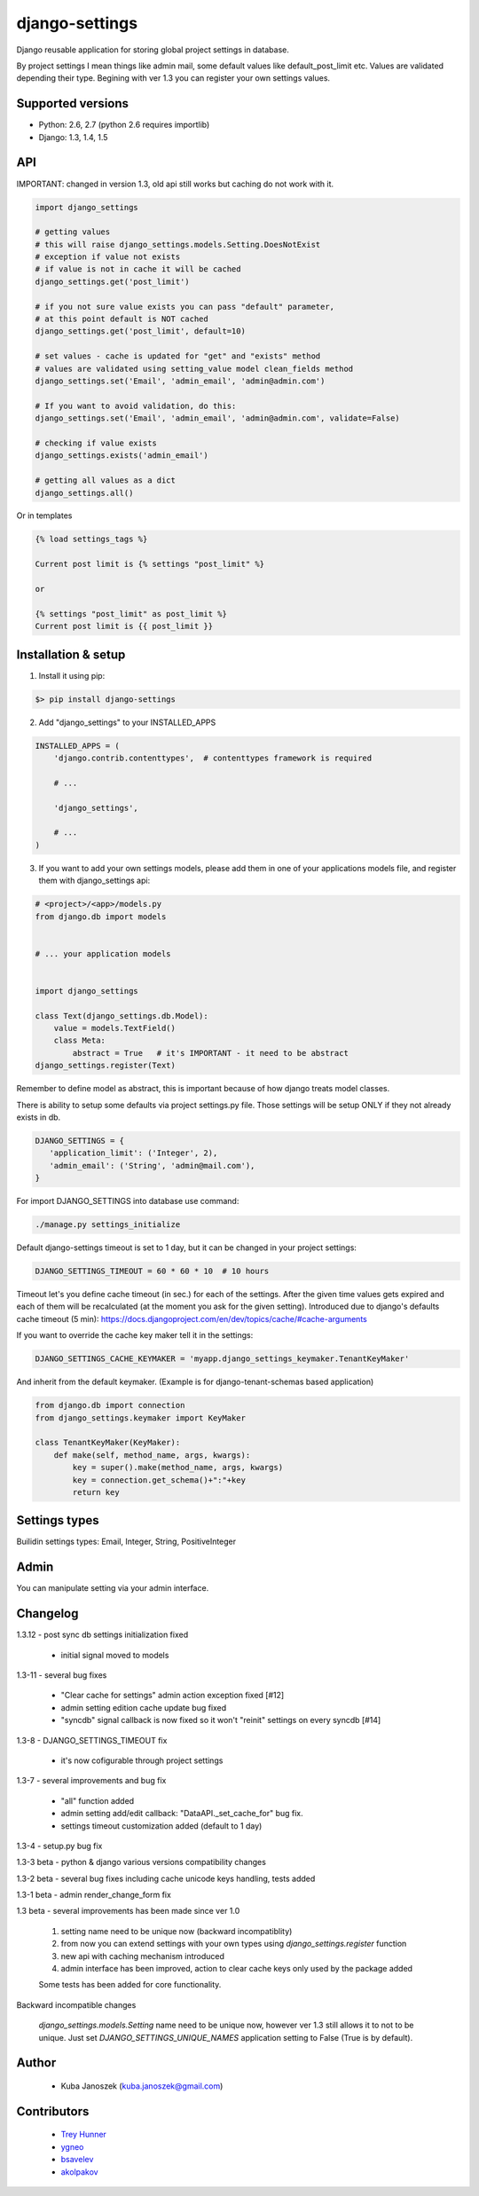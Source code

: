 django-settings
===============


.. image:: https://badge.fury.io/py/django-settings.png
   :target: https://badge.fury.io/py/django-settings

.. image:: https://api.travis-ci.org/jqb/django-settings.png?branch=master
   :target: https://travis-ci.org/jqb/django-settings


Django reusable application for storing global project settings in database.

By project settings I mean things like admin mail, some default values like
default_post_limit etc. Values are validated depending their type.
Begining with ver 1.3 you can register your own settings values.


Supported versions
------------------

* Python: 2.6, 2.7  (python 2.6 requires importlib)
* Django: 1.3, 1.4, 1.5


API
---

IMPORTANT: changed in version 1.3, old api still works but caching do not work with it.


.. code-block:: python

  import django_settings

  # getting values
  # this will raise django_settings.models.Setting.DoesNotExist
  # exception if value not exists
  # if value is not in cache it will be cached
  django_settings.get('post_limit')

  # if you not sure value exists you can pass "default" parameter,
  # at this point default is NOT cached
  django_settings.get('post_limit', default=10)

  # set values - cache is updated for "get" and "exists" method
  # values are validated using setting_value model clean_fields method
  django_settings.set('Email', 'admin_email', 'admin@admin.com')

  # If you want to avoid validation, do this:
  django_settings.set('Email', 'admin_email', 'admin@admin.com', validate=False)

  # checking if value exists
  django_settings.exists('admin_email')

  # getting all values as a dict
  django_settings.all()


Or in templates


.. code-block:: python

  {% load settings_tags %}

  Current post limit is {% settings "post_limit" %}

  or

  {% settings "post_limit" as post_limit %}
  Current post limit is {{ post_limit }}


Installation & setup
--------------------

1) Install it using pip:

.. code-block:: bash

   $> pip install django-settings


2) Add "django_settings" to your INSTALLED_APPS

.. code-block:: python

    INSTALLED_APPS = (
        'django.contrib.contenttypes',  # contenttypes framework is required

        # ...

        'django_settings',

        # ...
    )


3) If you want to add your own settings models, please add them in one of your
   applications models file, and register them with django_settings api:

.. code-block:: python

   # <project>/<app>/models.py
   from django.db import models


   # ... your application models


   import django_settings

   class Text(django_settings.db.Model):
       value = models.TextField()
       class Meta:
           abstract = True   # it's IMPORTANT - it need to be abstract
   django_settings.register(Text)


Remember to define model as abstract, this is important because of how django
treats model classes.


There is ability to setup some defaults via project settings.py file.
Those settings will be setup ONLY if they not already exists in db.

.. code-block:: python

   DJANGO_SETTINGS = {
      'application_limit': ('Integer', 2),
      'admin_email': ('String', 'admin@mail.com'),
   }


For import DJANGO_SETTINGS into database use command:

.. code-block:: python

    ./manage.py settings_initialize


Default django-settings timeout is set to 1 day, but it can be changed
in your project settings:

.. code-block:: python

   DJANGO_SETTINGS_TIMEOUT = 60 * 60 * 10  # 10 hours

Timeout let's you define cache timeout (in sec.) for each of the
settings. After the given time values gets expired and each of them
will be recalculated (at the moment you ask for the given
setting). Introduced due to django's defaults cache timeout (5 min):
https://docs.djangoproject.com/en/dev/topics/cache/#cache-arguments

If you want to override the cache key maker tell it in the settings:

.. code-block:: python

   DJANGO_SETTINGS_CACHE_KEYMAKER = 'myapp.django_settings_keymaker.TenantKeyMaker'

And inherit from the default keymaker. (Example is for django-tenant-schemas based application)

.. code-block:: python

   from django.db import connection
   from django_settings.keymaker import KeyMaker

   class TenantKeyMaker(KeyMaker):
       def make(self, method_name, args, kwargs):
           key = super().make(method_name, args, kwargs)
           key = connection.get_schema()+":"+key
           return key


Settings types
--------------

Builidin settings types: Email, Integer, String, PositiveInteger


Admin
-----

You can manipulate setting via your admin interface.

Changelog
---------

1.3.12 - post sync db settings initialization fixed

    - initial signal moved to models


1.3-11 - several bug fixes

    - "Clear cache for settings" admin action exception fixed [#12]
    - admin setting edition cache update bug fixed
    - "syncdb" signal callback is now fixed so it won't "reinit" settings on every syncdb [#14]


1.3-8 - DJANGO_SETTINGS_TIMEOUT fix

    - it's now cofigurable through project settings


1.3-7 - several improvements and bug fix

    - "all" function added
    - admin setting add/edit callback: "DataAPI._set_cache_for" bug fix.
    - settings timeout customization added (default to 1 day)


1.3-4 - setup.py bug fix


1.3-3 beta - python & django various versions compatibility changes


1.3-2 beta - several bug fixes including cache unicode keys handling, tests added


1.3-1 beta - admin render_change_form fix


1.3 beta - several improvements has been made since ver 1.0

    1) setting name need to be unique now (backward incompatiblity)
    2) from now you can extend settings with your own types using
       `django_settings.register` function
    3) new api with caching mechanism introduced
    4) admin interface has been improved, action to clear cache
       keys only used by the package added

    Some tests has been added for core functionality.


Backward incompatible changes

  `django_settings.models.Setting` name need to be unique now, however
  ver 1.3 still allows it to not to be unique. Just set `DJANGO_SETTINGS_UNIQUE_NAMES`
  application setting to False (True is by default).


Author
------

  * Kuba Janoszek (kuba.janoszek@gmail.com)


Contributors
------------

  * `Trey Hunner <https://github.com/treyhunner/>`_
  * `ygneo <https://github.com/ygneo/>`_
  * `bsavelev <https://github.com/bsavelev>`_
  * `akolpakov <https://github.com/akolpakov>`_
